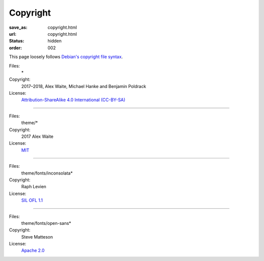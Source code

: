 Copyright
#########
:save_as: copyright.html
:url: copyright.html
:status: hidden
:order: 002

This page loosely follows `Debian's copyright file syntax`_.

.. _Debian's copyright file syntax: https://www.debian.org/doc/packaging-manuals/copyright-format/1.0/

Files:
  \*
Copyright:
  2017–2018, Alex Waite, Michael Hanke and Benjamin Poldrack
License:
  `Attribution-ShareAlike 4.0 International (CC-BY-SA)`_

.. _Attribution-ShareAlike 4.0 International (CC-BY-SA): https://creativecommons.org/licenses/by-sa/4.0/legalcode

----

Files:
  theme/\*
Copyright:
  2017 Alex Waite
License:
  `MIT`_

.. _MIT: https://opensource.org/licenses/MIT

----

Files:
  theme/fonts/inconsolata\*
Copyright:
  Raph Levien
License:
  `SIL OFL 1.1`_

.. _SIL OFL 1.1: http://scripts.sil.org/cms/scripts/page.php?item_id=OFL_web

----

Files:
  theme/fonts/open-sans\*
Copyright:
  Steve Matteson
License:
  `Apache 2.0`_

.. _Apache 2.0: http://www.apache.org/licenses/LICENSE-2.0
